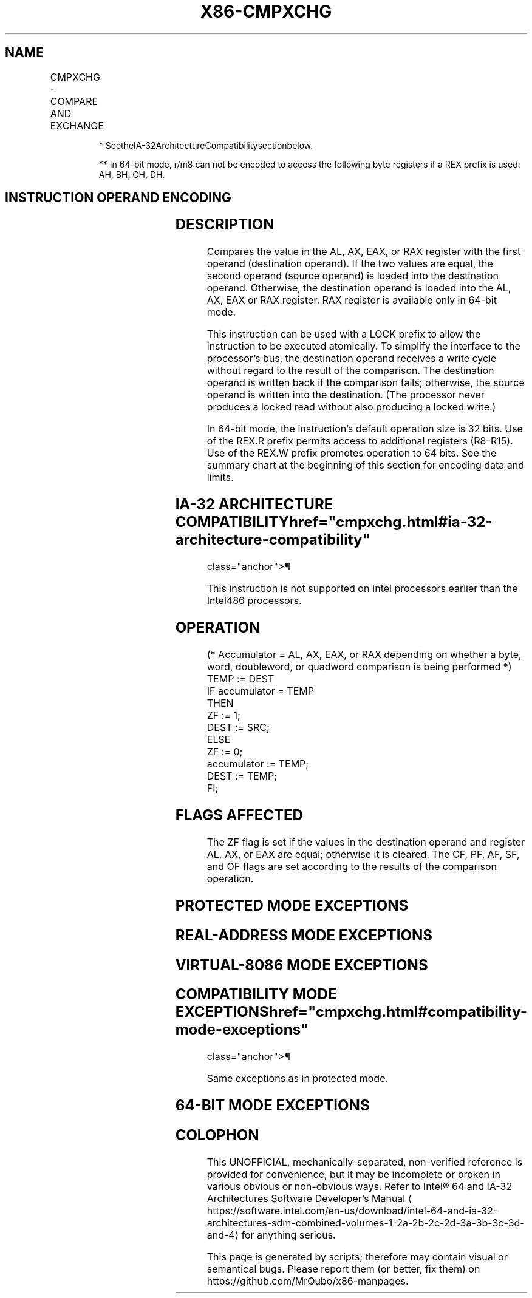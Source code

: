 '\" t
.nh
.TH "X86-CMPXCHG" "7" "December 2023" "Intel" "Intel x86-64 ISA Manual"
.SH NAME
CMPXCHG - COMPARE AND EXCHANGE
.TS
allbox;
l l l l l 
l l l l l .
\fBOpcode/Instruction\fP	\fBOp/En\fP	\fB64-Bit Mode\fP	\fBCompat/Leg Mode\fP	\fBDescription\fP
0F B0/r CMPXCHG r/m8, r8	MR	Valid	Valid*	T{
Compare AL with r/m8. If equal, ZF is set and r8 is loaded into r/m8. Else, clear ZF and load r/m8 into AL.
T}
REX + 0F B0/r CMPXCHG r/m8**,r8	MR	Valid	N.E.	T{
Compare AL with r/m8. If equal, ZF is set and r8 is loaded into r/m8. Else, clear ZF and load r/m8 into AL.
T}
0F B1/r CMPXCHG r/m16, r16	MR	Valid	Valid*	T{
Compare AX with r/m16. If equal, ZF is set and r16 is loaded into r/m16. Else, clear ZF and load r/m16 into AX.
T}
0F B1/r CMPXCHG r/m32, r32	MR	Valid	Valid*	T{
Compare EAX with r/m32. If equal, ZF is set and r32 is loaded into r/m32. Else, clear ZF and load r/m32 into EAX.
T}
T{
REX.W + 0F B1/r CMPXCHG r/m64, r64
T}	MR	Valid	N.E.	T{
Compare RAX with r/m64. If equal, ZF is set and r64 is loaded into r/m64. Else, clear ZF and load r/m64 into RAX.
T}
.TE

.PP
.RS

.PP
* SeetheIA-32ArchitectureCompatibilitysectionbelow.

.PP
** In 64-bit mode, r/m8 can not be encoded to access the following
byte registers if a REX prefix is used: AH, BH, CH, DH.

.RE

.SH INSTRUCTION OPERAND ENCODING
.TS
allbox;
l l l l l 
l l l l l .
\fBOp/En\fP	\fBOperand 1\fP	\fBOperand 2\fP	\fBOperand 3\fP	\fBOperand 4\fP
MR	ModRM:r/m (r, w)	ModRM:reg (r)	N/A	N/A
.TE

.SH DESCRIPTION
Compares the value in the AL, AX, EAX, or RAX register with the first
operand (destination operand). If the two values are equal, the second
operand (source operand) is loaded into the destination operand.
Otherwise, the destination operand is loaded into the AL, AX, EAX or RAX
register. RAX register is available only in 64-bit mode.

.PP
This instruction can be used with a LOCK prefix to allow the instruction
to be executed atomically. To simplify the interface to the processor’s
bus, the destination operand receives a write cycle without regard to
the result of the comparison. The destination operand is written back if
the comparison fails; otherwise, the source operand is written into the
destination. (The processor never produces a locked read without also
producing a locked write.)

.PP
In 64-bit mode, the instruction’s default operation size is 32 bits. Use
of the REX.R prefix permits access to additional registers (R8-R15). Use
of the REX.W prefix promotes operation to 64 bits. See the summary chart
at the beginning of this section for encoding data and limits.

.SH IA-32 ARCHITECTURE COMPATIBILITY  href="cmpxchg.html#ia-32-architecture-compatibility"
class="anchor">¶

.PP
This instruction is not supported on Intel processors earlier than the
Intel486 processors.

.SH OPERATION
.EX
(* Accumulator = AL, AX, EAX, or RAX depending on whether a byte, word, doubleword, or quadword comparison is being performed *)
TEMP := DEST
IF accumulator = TEMP
    THEN
        ZF := 1;
        DEST := SRC;
    ELSE
        ZF := 0;
        accumulator := TEMP;
        DEST := TEMP;
FI;
.EE

.SH FLAGS AFFECTED
The ZF flag is set if the values in the destination operand and register
AL, AX, or EAX are equal; otherwise it is cleared. The CF, PF, AF, SF,
and OF flags are set according to the results of the comparison
operation.

.SH PROTECTED MODE EXCEPTIONS
.TS
allbox;
l l 
l l .
\fB\fP	\fB\fP
#GP(0)	T{
If the destination is located in a non-writable segment.
T}
	T{
If a memory operand effective address is outside the CS, DS, ES, FS, or GS segment limit.
T}
	T{
If the DS, ES, FS, or GS register contains a NULL segment selector.
T}
#SS(0)	T{
If a memory operand effective address is outside the SS segment limit.
T}
#PF(fault-code)	If a page fault occurs.
#AC(0)	T{
If alignment checking is enabled and an unaligned memory reference is made while the current privilege level is 3.
T}
#UD	T{
If the LOCK prefix is used but the destination is not a memory operand.
T}
.TE

.SH REAL-ADDRESS MODE EXCEPTIONS
.TS
allbox;
l l 
l l .
\fB\fP	\fB\fP
#GP	T{
If a memory operand effective address is outside the CS, DS, ES, FS, or GS segment limit.
T}
#SS	T{
If a memory operand effective address is outside the SS segment limit.
T}
#UD	T{
If the LOCK prefix is used but the destination is not a memory operand.
T}
.TE

.SH VIRTUAL-8086 MODE EXCEPTIONS
.TS
allbox;
l l 
l l .
\fB\fP	\fB\fP
#GP(0)	T{
If a memory operand effective address is outside the CS, DS, ES, FS, or GS segment limit.
T}
#SS(0)	T{
If a memory operand effective address is outside the SS segment limit.
T}
#PF(fault-code)	If a page fault occurs.
#AC(0)	T{
If alignment checking is enabled and an unaligned memory reference is made.
T}
#UD	T{
If the LOCK prefix is used but the destination is not a memory operand.
T}
.TE

.SH COMPATIBILITY MODE EXCEPTIONS  href="cmpxchg.html#compatibility-mode-exceptions"
class="anchor">¶

.PP
Same exceptions as in protected mode.

.SH 64-BIT MODE EXCEPTIONS
.TS
allbox;
l l 
l l .
\fB\fP	\fB\fP
#SS(0)	T{
If a memory address referencing the SS segment is in a non-canonical form.
T}
#GP(0)	T{
If the memory address is in a non-canonical form.
T}
#PF(fault-code)	If a page fault occurs.
#AC(0)	T{
If alignment checking is enabled and an unaligned memory reference is made while the current privilege level is 3.
T}
#UD	T{
If the LOCK prefix is used but the destination is not a memory operand.
T}
.TE

.SH COLOPHON
This UNOFFICIAL, mechanically-separated, non-verified reference is
provided for convenience, but it may be
incomplete or
broken in various obvious or non-obvious ways.
Refer to Intel® 64 and IA-32 Architectures Software Developer’s
Manual
\[la]https://software.intel.com/en\-us/download/intel\-64\-and\-ia\-32\-architectures\-sdm\-combined\-volumes\-1\-2a\-2b\-2c\-2d\-3a\-3b\-3c\-3d\-and\-4\[ra]
for anything serious.

.br
This page is generated by scripts; therefore may contain visual or semantical bugs. Please report them (or better, fix them) on https://github.com/MrQubo/x86-manpages.

